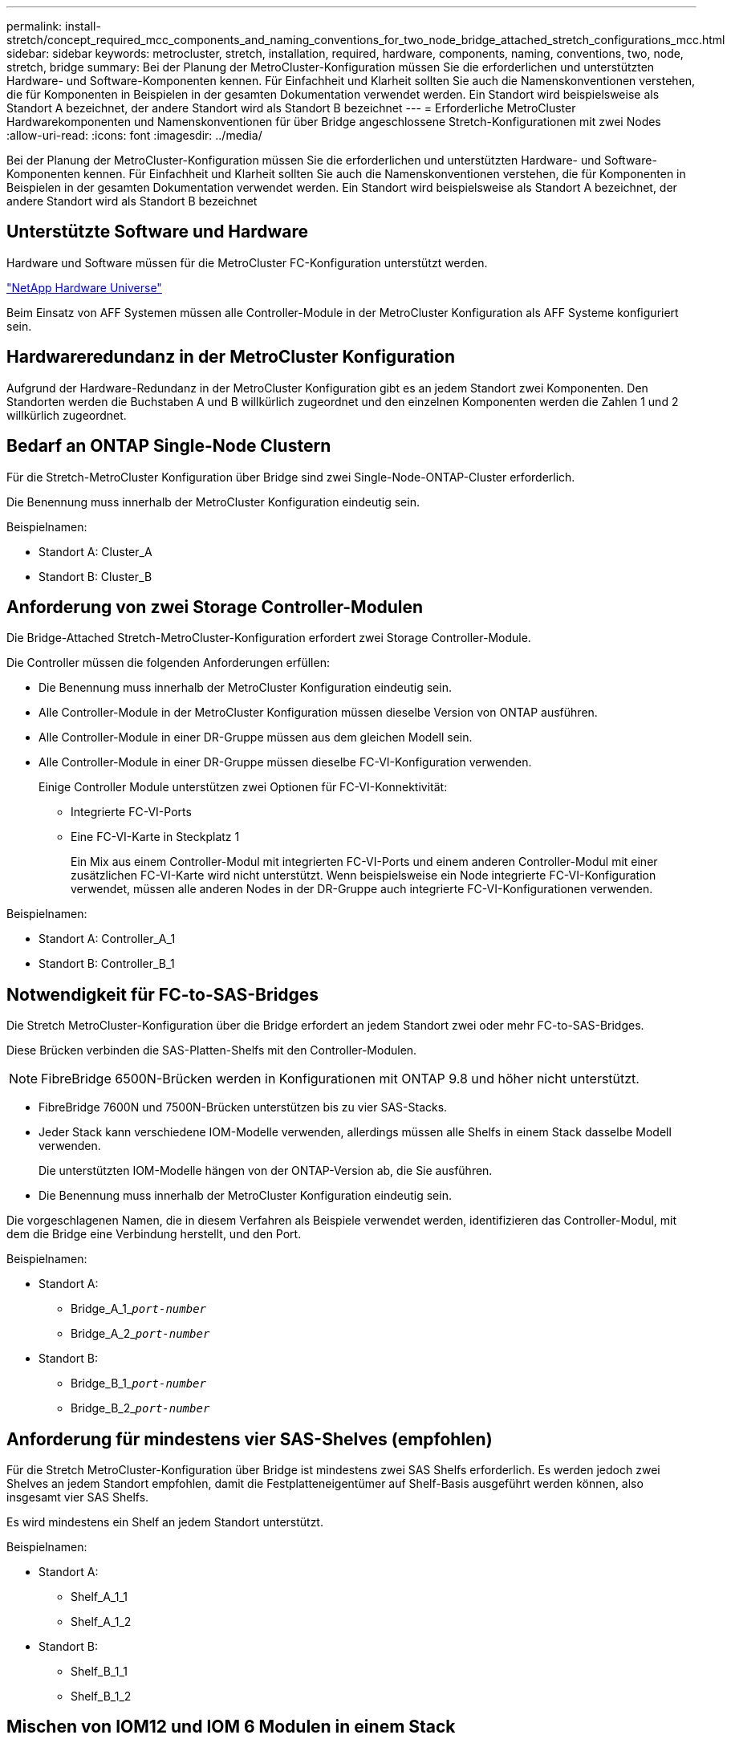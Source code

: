 ---
permalink: install-stretch/concept_required_mcc_components_and_naming_conventions_for_two_node_bridge_attached_stretch_configurations_mcc.html 
sidebar: sidebar 
keywords: metrocluster, stretch, installation, required, hardware, components, naming, conventions, two, node, stretch, bridge 
summary: Bei der Planung der MetroCluster-Konfiguration müssen Sie die erforderlichen und unterstützten Hardware- und Software-Komponenten kennen. Für Einfachheit und Klarheit sollten Sie auch die Namenskonventionen verstehen, die für Komponenten in Beispielen in der gesamten Dokumentation verwendet werden. Ein Standort wird beispielsweise als Standort A bezeichnet, der andere Standort wird als Standort B bezeichnet 
---
= Erforderliche MetroCluster Hardwarekomponenten und Namenskonventionen für über Bridge angeschlossene Stretch-Konfigurationen mit zwei Nodes
:allow-uri-read: 
:icons: font
:imagesdir: ../media/


[role="lead"]
Bei der Planung der MetroCluster-Konfiguration müssen Sie die erforderlichen und unterstützten Hardware- und Software-Komponenten kennen. Für Einfachheit und Klarheit sollten Sie auch die Namenskonventionen verstehen, die für Komponenten in Beispielen in der gesamten Dokumentation verwendet werden. Ein Standort wird beispielsweise als Standort A bezeichnet, der andere Standort wird als Standort B bezeichnet



== Unterstützte Software und Hardware

Hardware und Software müssen für die MetroCluster FC-Konfiguration unterstützt werden.

https://hwu.netapp.com["NetApp Hardware Universe"]

Beim Einsatz von AFF Systemen müssen alle Controller-Module in der MetroCluster Konfiguration als AFF Systeme konfiguriert sein.



== Hardwareredundanz in der MetroCluster Konfiguration

Aufgrund der Hardware-Redundanz in der MetroCluster Konfiguration gibt es an jedem Standort zwei Komponenten. Den Standorten werden die Buchstaben A und B willkürlich zugeordnet und den einzelnen Komponenten werden die Zahlen 1 und 2 willkürlich zugeordnet.



== Bedarf an ONTAP Single-Node Clustern

Für die Stretch-MetroCluster Konfiguration über Bridge sind zwei Single-Node-ONTAP-Cluster erforderlich.

Die Benennung muss innerhalb der MetroCluster Konfiguration eindeutig sein.

Beispielnamen:

* Standort A: Cluster_A
* Standort B: Cluster_B




== Anforderung von zwei Storage Controller-Modulen

Die Bridge-Attached Stretch-MetroCluster-Konfiguration erfordert zwei Storage Controller-Module.

Die Controller müssen die folgenden Anforderungen erfüllen:

* Die Benennung muss innerhalb der MetroCluster Konfiguration eindeutig sein.
* Alle Controller-Module in der MetroCluster Konfiguration müssen dieselbe Version von ONTAP ausführen.
* Alle Controller-Module in einer DR-Gruppe müssen aus dem gleichen Modell sein.
* Alle Controller-Module in einer DR-Gruppe müssen dieselbe FC-VI-Konfiguration verwenden.
+
Einige Controller Module unterstützen zwei Optionen für FC-VI-Konnektivität:

+
** Integrierte FC-VI-Ports
** Eine FC-VI-Karte in Steckplatz 1
+
Ein Mix aus einem Controller-Modul mit integrierten FC-VI-Ports und einem anderen Controller-Modul mit einer zusätzlichen FC-VI-Karte wird nicht unterstützt. Wenn beispielsweise ein Node integrierte FC-VI-Konfiguration verwendet, müssen alle anderen Nodes in der DR-Gruppe auch integrierte FC-VI-Konfigurationen verwenden.





Beispielnamen:

* Standort A: Controller_A_1
* Standort B: Controller_B_1




== Notwendigkeit für FC-to-SAS-Bridges

Die Stretch MetroCluster-Konfiguration über die Bridge erfordert an jedem Standort zwei oder mehr FC-to-SAS-Bridges.

Diese Brücken verbinden die SAS-Platten-Shelfs mit den Controller-Modulen.


NOTE: FibreBridge 6500N-Brücken werden in Konfigurationen mit ONTAP 9.8 und höher nicht unterstützt.

* FibreBridge 7600N und 7500N-Brücken unterstützen bis zu vier SAS-Stacks.
* Jeder Stack kann verschiedene IOM-Modelle verwenden, allerdings müssen alle Shelfs in einem Stack dasselbe Modell verwenden.
+
Die unterstützten IOM-Modelle hängen von der ONTAP-Version ab, die Sie ausführen.

* Die Benennung muss innerhalb der MetroCluster Konfiguration eindeutig sein.


Die vorgeschlagenen Namen, die in diesem Verfahren als Beispiele verwendet werden, identifizieren das Controller-Modul, mit dem die Bridge eine Verbindung herstellt, und den Port.

Beispielnamen:

* Standort A:
+
** Bridge_A_1_``__port-number__``
** Bridge_A_2_``__port-number__``


* Standort B:
+
** Bridge_B_1_``__port-number__``
** Bridge_B_2_``__port-number__``






== Anforderung für mindestens vier SAS-Shelves (empfohlen)

Für die Stretch MetroCluster-Konfiguration über Bridge ist mindestens zwei SAS Shelfs erforderlich. Es werden jedoch zwei Shelves an jedem Standort empfohlen, damit die Festplatteneigentümer auf Shelf-Basis ausgeführt werden können, also insgesamt vier SAS Shelfs.

Es wird mindestens ein Shelf an jedem Standort unterstützt.

Beispielnamen:

* Standort A:
+
** Shelf_A_1_1
** Shelf_A_1_2


* Standort B:
+
** Shelf_B_1_1
** Shelf_B_1_2






== Mischen von IOM12 und IOM 6 Modulen in einem Stack

Ihre Version von ONTAP muss Shelf-Mix unterstützen. Informieren Sie sich im Interoperabilitäts-Matrix-Tool (IMT), ob Ihre Version von ONTAP Shelf-Mischungen unterstützt. https://mysupport.netapp.com/NOW/products/interoperability["NetApp Interoperabilität"^]

Weitere Informationen zum Anmischen von Regalen finden Sie unter: https://docs.netapp.com/platstor/topic/com.netapp.doc.hw-ds-mix-hotadd/home.html["Hot-Adding-Shelfs mit IOM12-Modulen werden in einem Shelf-Stack mit IOM6-Modulen ausgeführt"^]
